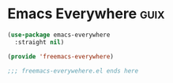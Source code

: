 
* Emacs Everywhere :guix:

#+begin_src emacs-lisp :tangle yes
  (use-package emacs-everywhere
    :straight nil)
#+end_src


#+begin_src emacs-lisp :tangle yes
  (provide 'freemacs-everywhere)

  ;;; freemacs-everywehere.el ends here
#+end_src

